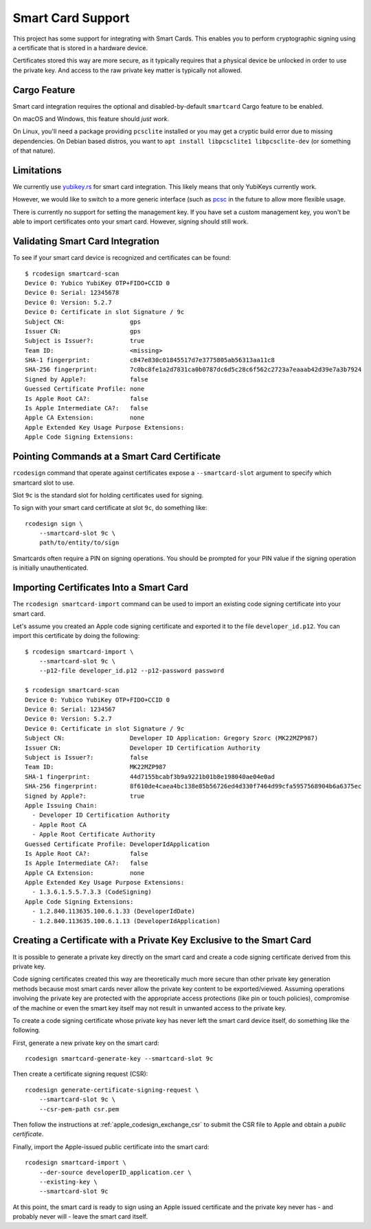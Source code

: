 .. _apple_codesign_smartcard:

==================
Smart Card Support
==================

This project has some support for integrating with Smart Cards. This
enables you to perform cryptographic signing using a certificate that
is stored in a hardware device.

Certificates stored this way are more secure, as it typically requires
that a physical device be unlocked in order to use the private key. And
access to the raw private key matter is typically not allowed.

Cargo Feature
=============

Smart card integration requires the optional and disabled-by-default
``smartcard`` Cargo feature to be enabled.

On macOS and Windows, this feature should *just work*.

On Linux, you'll need a package providing ``pcsclite`` installed or you may
get a cryptic build error due to missing dependencies. On Debian based distros,
you want to ``apt install libpcsclite1 libpcsclite-dev`` (or something of that
nature).

Limitations
===========

We currently use `yubikey.rs <https://github.com/iqlusioninc/yubikey.rs>`_ for
smart card integration. This likely means that only YubiKeys currently work.

However, we would like to switch to a more generic interface (such as
`pcsc <https://crates.io/crates/pcsc/2.7.0>`_ in the future to allow more flexible
usage.

There is currently no support for setting the management key. If you have
set a custom management key, you won't be able to import certificates onto
your smart card. However, signing should still work.

Validating Smart Card Integration
=================================

To see if your smart card device is recognized and certificates can be found::

    $ rcodesign smartcard-scan
    Device 0: Yubico YubiKey OTP+FIDO+CCID 0
    Device 0: Serial: 12345678
    Device 0: Version: 5.2.7
    Device 0: Certificate in slot Signature / 9c
    Subject CN:                  gps
    Issuer CN:                   gps
    Subject is Issuer?:          true
    Team ID:                     <missing>
    SHA-1 fingerprint:           c847e830c01845517d7e3775805ab56313aa11c8
    SHA-256 fingerprint:         7c0bc8fe1a2d7831ca0b0787dc6d5c28c6f562c2723a7eaaab42d39e7a3b7924
    Signed by Apple?:            false
    Guessed Certificate Profile: none
    Is Apple Root CA?:           false
    Is Apple Intermediate CA?:   false
    Apple CA Extension:          none
    Apple Extended Key Usage Purpose Extensions:
    Apple Code Signing Extensions:

Pointing Commands at a Smart Card Certificate
=============================================

``rcodesign`` command that operate against certificates expose a
``--smartcard-slot`` argument to specify which smartcard slot to use.

Slot ``9c`` is the standard slot for holding certificates used for
signing.

To sign with your smart card certificate at slot ``9c``, do something like::

    rcodesign sign \
        --smartcard-slot 9c \
        path/to/entity/to/sign

Smartcards often require a PIN on signing operations. You should be prompted
for your PIN value if the signing operation is initially unauthenticated.

Importing Certificates Into a Smart Card
========================================

The ``rcodesign smartcard-import`` command can be used to import an existing
code signing certificate into your smart card.

Let's assume you created an Apple code signing certificate and exported it
to the file ``developer_id.p12``. You can import this certificate by doing
the following::

    $ rcodesign smartcard-import \
        --smartcard-slot 9c \
        --p12-file developer_id.p12 --p12-password password

    $ rcodesign smartcard-scan
    Device 0: Yubico YubiKey OTP+FIDO+CCID 0
    Device 0: Serial: 1234567
    Device 0: Version: 5.2.7
    Device 0: Certificate in slot Signature / 9c
    Subject CN:                  Developer ID Application: Gregory Szorc (MK22MZP987)
    Issuer CN:                   Developer ID Certification Authority
    Subject is Issuer?:          false
    Team ID:                     MK22MZP987
    SHA-1 fingerprint:           44d7155bcabf3b9a9221b01b8e198040ae04e0ad
    SHA-256 fingerprint:         8f610de4caea4bc138e85b56726ed4d330f7464d99cfa5957568904b6a6375ec
    Signed by Apple?:            true
    Apple Issuing Chain:
      - Developer ID Certification Authority
      - Apple Root CA
      - Apple Root Certificate Authority
    Guessed Certificate Profile: DeveloperIdApplication
    Is Apple Root CA?:           false
    Is Apple Intermediate CA?:   false
    Apple CA Extension:          none
    Apple Extended Key Usage Purpose Extensions:
      - 1.3.6.1.5.5.7.3.3 (CodeSigning)
    Apple Code Signing Extensions:
      - 1.2.840.113635.100.6.1.33 (DeveloperIdDate)
      - 1.2.840.113635.100.6.1.13 (DeveloperIdApplication)

.. _apple_codesign_smartcard_key_generation:

Creating a Certificate with a Private Key Exclusive to the Smart Card
=====================================================================

It is possible to generate a private key directly on the smart card and create
a code signing certificate derived from this private key.

Code signing certificates created this way are theoretically much more secure
than other private key generation methods because most smart cards never allow the
private key content to be exported/viewed. Assuming operations involving the
private key are protected with the appropriate access protections (like pin or
touch policies), compromise of the machine or even the smart key itself may not
result in unwanted access to the private key.

To create a code signing certificate whose private key has never left the
smart card device itself, do something like the following.

First, generate a new private key on the smart card::

    rcodesign smartcard-generate-key --smartcard-slot 9c

Then create a certificate signing request (CSR)::

    rcodesign generate-certificate-signing-request \
        --smartcard-slot 9c \
        --csr-pem-path csr.pem

Then follow the instructions at :ref:`apple_codesign_exchange_csr` to submit the
CSR file to Apple and obtain a *public certificate*.

Finally, import the Apple-issued public certificate into the smart card::

    rcodesign smartcard-import \
        --der-source developerID_application.cer \
        --existing-key \
        --smartcard-slot 9c

At this point, the smart card is ready to sign using an Apple issued certificate
and the private key never has - and probably never will - leave the smart card
itself.

